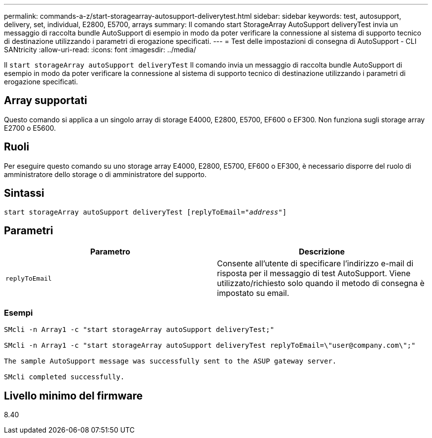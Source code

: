 ---
permalink: commands-a-z/start-storagearray-autosupport-deliverytest.html 
sidebar: sidebar 
keywords: test, autosupport, delivery, set, individual, E2800, E5700, arrays 
summary: Il comando start StorageArray AutoSupport deliveryTest invia un messaggio di raccolta bundle AutoSupport di esempio in modo da poter verificare la connessione al sistema di supporto tecnico di destinazione utilizzando i parametri di erogazione specificati. 
---
= Test delle impostazioni di consegna di AutoSupport - CLI SANtricity
:allow-uri-read: 
:icons: font
:imagesdir: ../media/


[role="lead"]
Il `start storageArray autoSupport deliveryTest` Il comando invia un messaggio di raccolta bundle AutoSupport di esempio in modo da poter verificare la connessione al sistema di supporto tecnico di destinazione utilizzando i parametri di erogazione specificati.



== Array supportati

Questo comando si applica a un singolo array di storage E4000, E2800, E5700, EF600 o EF300. Non funziona sugli storage array E2700 o E5600.



== Ruoli

Per eseguire questo comando su uno storage array E4000, E2800, E5700, EF600 o EF300, è necessario disporre del ruolo di amministratore dello storage o di amministratore del supporto.



== Sintassi

[source, cli, subs="+macros"]
----
start storageArray autoSupport deliveryTest pass:quotes[[replyToEmail="_address_"]]
----


== Parametri

[cols="2*"]
|===
| Parametro | Descrizione 


 a| 
`replyToEmail`
 a| 
Consente all'utente di specificare l'indirizzo e-mail di risposta per il messaggio di test AutoSupport. Viene utilizzato/richiesto solo quando il metodo di consegna è impostato su email.

|===


=== Esempi

[listing]
----

SMcli -n Array1 -c "start storageArray autoSupport deliveryTest;"

SMcli -n Array1 -c "start storageArray autoSupport deliveryTest replyToEmail=\"user@company.com\";"

The sample AutoSupport message was successfully sent to the ASUP gateway server.

SMcli completed successfully.
----


== Livello minimo del firmware

8.40
